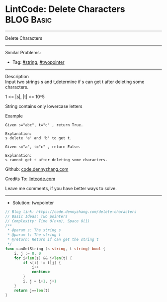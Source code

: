 * LintCode: Delete Characters                                    :BLOG:Basic:
#+STARTUP: showeverything
#+OPTIONS: toc:nil \n:t ^:nil creator:nil d:nil
:PROPERTIES:
:type:     twopointer, string
:END:
---------------------------------------------------------------------
Delete Characters
---------------------------------------------------------------------
#+BEGIN_HTML
<a href="https://github.com/dennyzhang/code.dennyzhang.com/tree/master/problems/delete-characters"><img align="right" width="200" height="183" src="https://www.dennyzhang.com/wp-content/uploads/denny/watermark/github.png" /></a>
#+END_HTML
Similar Problems:
- Tag: [[https://code.dennyzhang.com/review-string][#string]], [[https://code.dennyzhang.com/review-twopointer][#twopointer]]
---------------------------------------------------------------------
Description
Input two strings s and t,determine if s can get t after deleting some characters.

1 <= |s|, |t| <= 10^5

String contains only lowercase letters

Example
#+BEGIN_EXAMPLE
Given s="abc", t="c" , return True.

Explanation:
s delete 'a' and 'b' to get t.
#+END_EXAMPLE

#+BEGIN_EXAMPLE
Given s="a", t="c" , return False.

Explanation:
s cannot get t after deleting some characters.
#+END_EXAMPLE

Github: [[https://github.com/dennyzhang/code.dennyzhang.com/tree/master/problems/delete-characters][code.dennyzhang.com]]

Credits To: [[https://www.lintcode.com/problem/delete-characters/description][lintcode.com]]

Leave me comments, if you have better ways to solve.
---------------------------------------------------------------------
- Solution: twopointer

#+BEGIN_SRC go
// Blog link: https://code.dennyzhang.com/delete-characters
// Basic Ideas: Two pointers
// Complexity: Time O(n+m), Space O(1)
/**
 * @param s: The string s
 * @param t: The string t
 * @return: Return if can get the string t
 */
func canGetString (s string, t string) bool {
    i, j := 0, 0
    for i<len(s) && j<len(t) {
        if s[i] != t[j] {
            i++
            continue
        }
        i, j = i+1, j+1
    }
    return j==len(t)
}
#+END_SRC

#+BEGIN_HTML
<div style="overflow: hidden;">
<div style="float: left; padding: 5px"> <a href="https://www.linkedin.com/in/dennyzhang001"><img src="https://www.dennyzhang.com/wp-content/uploads/sns/linkedin.png" alt="linkedin" /></a></div>
<div style="float: left; padding: 5px"><a href="https://github.com/dennyzhang"><img src="https://www.dennyzhang.com/wp-content/uploads/sns/github.png" alt="github" /></a></div>
<div style="float: left; padding: 5px"><a href="https://www.dennyzhang.com/slack" target="_blank" rel="nofollow"><img src="https://www.dennyzhang.com/wp-content/uploads/sns/slack.png" alt="slack"/></a></div>
</div>
#+END_HTML
